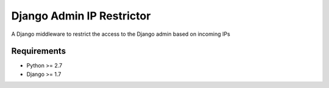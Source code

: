 ==========================
Django Admin IP Restrictor
==========================

A Django middleware to restrict the access to the Django admin based on incoming IPs

Requirements
------------

* Python >= 2.7
* Django >= 1.7

